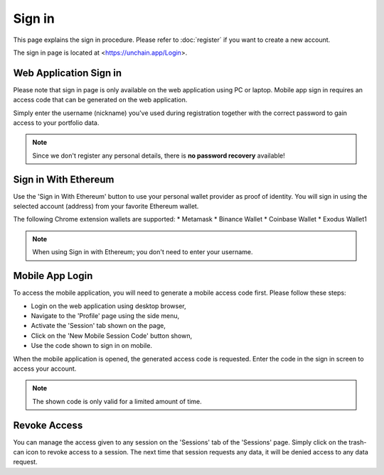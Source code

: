 ######################
Sign in
######################

This page explains the sign in procedure. Please refer to :doc:`register` if you want to create a new account.

The sign in page is located at <https://unchain.app/Login>.

=======================
Web Application Sign in
=======================

Please note that sign in page is only available on the web application using PC or laptop. Mobile app sign in requires an access code that can be generated on the web application.

Simply enter the username (nickname) you've used during registration together with the correct password to gain access to your portfolio data. 

.. note::
   Since we don't register any personal details, there is **no password recovery** available!

======================
Sign in With Ethereum
======================

Use the 'Sign in With Ethereum' button to use your personal wallet provider as proof of identity. You will sign in using the selected account (address) from your favorite Ethereum wallet. 

The following Chrome extension wallets are supported:
* Metamask
* Binance Wallet
* Coinbase Wallet
* Exodus Wallet1

.. note::
   When using Sign in with Ethereum; you don't need to enter your username.

======================
Mobile App Login
======================

To access the mobile application, you will need to generate a mobile access code first. Please follow these steps:

* Login on the web application using desktop browser,
* Navigate to the 'Profile' page using the side menu,
* Activate the 'Session' tab shown on the page,
* Click on the 'New Mobile Session Code' button shown,
* Use the code shown to sign in on mobile.

When the mobile application is opened, the generated access code is requested. Enter the code in the sign in screen to access your account. 

.. note::
   The shown code is only valid for a limited amount of time.
   
======================
Revoke Access
======================

You can manage the access given to any session on the 'Sessions' tab of the 'Sessions' page. Simply click on the trash-can icon to revoke access to a session. 
The next time that session requests any data, it will be denied access to any data request.
